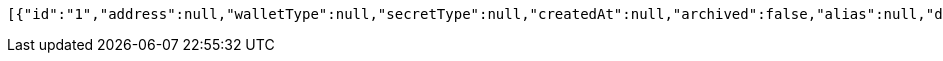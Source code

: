 [source,options="nowrap"]
----
[{"id":"1","address":null,"walletType":null,"secretType":null,"createdAt":null,"archived":false,"alias":null,"description":null,"primary":false,"balance":null,"hasCustomPin":false,"status":"AVAILABLE"}]
----
